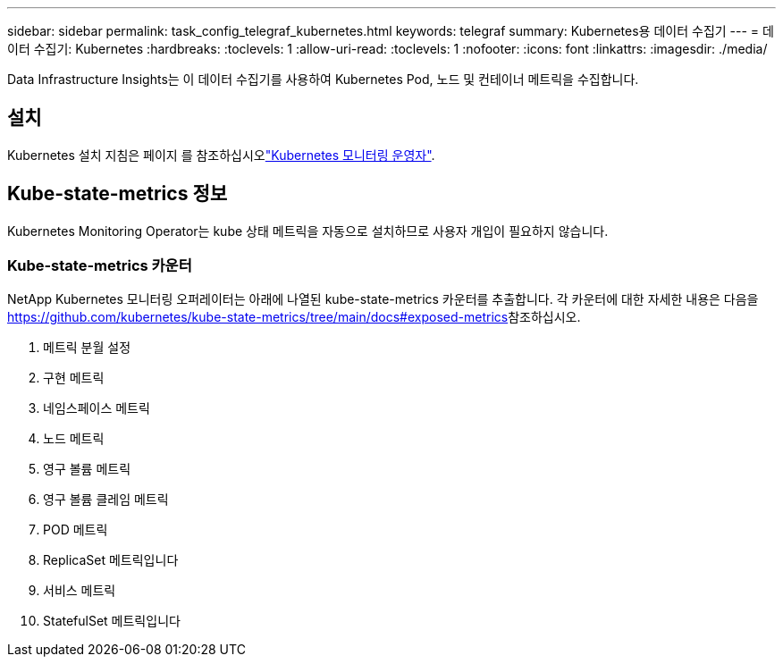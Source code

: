 ---
sidebar: sidebar 
permalink: task_config_telegraf_kubernetes.html 
keywords: telegraf 
summary: Kubernetes용 데이터 수집기 
---
= 데이터 수집기: Kubernetes
:hardbreaks:
:toclevels: 1
:allow-uri-read: 
:toclevels: 1
:nofooter: 
:icons: font
:linkattrs: 
:imagesdir: ./media/


[role="lead"]
Data Infrastructure Insights는 이 데이터 수집기를 사용하여 Kubernetes Pod, 노드 및 컨테이너 메트릭을 수집합니다.



== 설치

Kubernetes 설치 지침은 페이지 를 참조하십시오link:task_config_telegraf_agent_k8s.html["Kubernetes 모니터링 운영자"].



== Kube-state-metrics 정보

Kubernetes Monitoring Operator는 kube 상태 메트릭을 자동으로 설치하므로 사용자 개입이 필요하지 않습니다.



=== Kube-state-metrics 카운터

NetApp Kubernetes 모니터링 오퍼레이터는 아래에 나열된 kube-state-metrics 카운터를 추출합니다. 각 카운터에 대한 자세한 내용은 다음을 https://github.com/kubernetes/kube-state-metrics/tree/main/docs#exposed-metrics[]참조하십시오.

. 메트릭 분월 설정
. 구현 메트릭
. 네임스페이스 메트릭
. 노드 메트릭
. 영구 볼륨 메트릭
. 영구 볼륨 클레임 메트릭
. POD 메트릭
. ReplicaSet 메트릭입니다
. 서비스 메트릭
. StatefulSet 메트릭입니다


